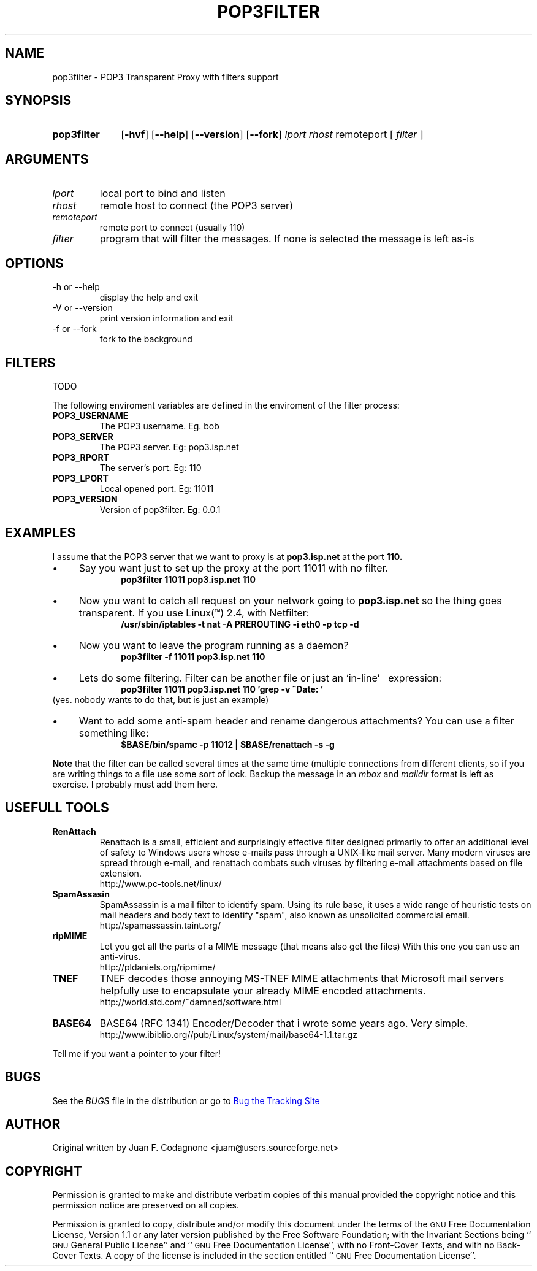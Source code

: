.\" .TH = manual's title
.\" .SH = section heading
.\" .TP = Formats options correctly (sets up the "hanging indent")
.\" .LP = used between paragraphs sections
.\" .B  = bold
.\" .I  = italic
.\" .br = line break
.\" \(bu bullet
.\" \(dg cross
.\" comment
.\" See man groff_man

.\" Macros
.de EXAMPLE .\" Format de los ejemplos
.RS 10
.BR "\\$1"
.RE
..

.TH POP3FILTER 0.0.0 "2002 June 18"
.LO 1
.SH NAME
pop3filter \- POP3 Transparent Proxy with filters support

.SH SYNOPSIS
.HP 10
.B pop3filter
.RB [ \-hvf ]
.RB [ \-\-help ] 
.RB [ \-\-version ]
.RB [ \-\-fork ]
.IR lport
.IR rhost
.RB remoteport 
[
.IR filter
]


.SH ARGUMENTS
.TP
.IR lport
local port to bind and listen
.TP
.IR rhost
remote host to connect (the POP3 server)
.TP
.IR remoteport	
remote port to connect (usually 110)
.TP
.IR filter
program that will filter the messages. If none is selected the message is
left as-is

.SH OPTIONS

.IP "-h or \-\-help"
display the help and exit
.IP "\-V or \-\-version"
print version information and exit
.IP "\-f or \-\-fork"
fork to the background

.SH FILTERS
TODO
.PP
The following enviroment variables are defined in the enviroment of \
the filter process:

.TP
.BR POP3_USERNAME
The POP3 username. Eg. bob

.TP
.BR POP3_SERVER
The POP3 server. Eg: pop3.isp.net

.TP
.BR POP3_RPORT
The server's port. Eg: 110

.TP
.BR POP3_LPORT
Local opened port. Eg: 11011

.TP
.BR POP3_VERSION
Version of pop3filter. Eg: 0.0.1

.SH EXAMPLES
I assume that the POP3 server that we want to proxy is at 
.B pop3.isp.net
at the port
.B 110.

.IP \(bu 4 
Say you want just to set up the proxy at the port 11011 with no \
filter.
.EXAMPLE "pop3filter 11011 pop3.isp.net 110"

.IP \(bu
Now you want to catch all request on your network going to 
.B pop3.isp.net 
so the thing goes transparent. If you use Linux(\*(Tm) 2.4, with Netfilter:
.EXAMPLE "/usr/sbin/iptables \-t nat \-A PREROUTING \-i eth0 \-p tcp \-d \

.IP  \(bu
Now you want to leave the program running as a daemon?
.EXAMPLE "pop3filter -f 11011 pop3.isp.net 110 "

.IP \(bu
Lets do some filtering. Filter can be another file or just an `in-line' \ 
expression:
.EXAMPLE "pop3filter 11011 pop3.isp.net 110 'grep -v ^Date: ' "
(yes. nobody wants to do that, but is just an example)

.IP \(bu
Want to add some anti-spam header and rename dangerous attachments? You can 
use a filter  something like:
.EXAMPLE "$BASE/bin/spamc -p 11012 | $BASE/renattach -s -g"

.B Note
that the filter can be called several times at the same time (multiple
connections from different clients, so if you are writing things to a file
use some sort of lock. Backup the message in an 
.I mbox
and
.I maildir 
format is left as exercise. 
I probably must add them here.

.SH USEFULL TOOLS
.TP
.B RenAttach
Renattach is a small, efficient and surprisingly effective filter designed
primarily to offer an additional level of safety to Windows users whose
e-mails pass through a UNIX-like mail server. Many modern viruses are spread
through e-mail, and renattach combats such viruses by filtering e-mail
attachments based on file extension. 
.br
http://www.pc-tools.net/linux/

.TP
.B SpamAssasin
SpamAssassin is a mail filter to identify spam.
Using its rule base, it uses a wide range of heuristic
tests on mail headers and body text to identify "spam", also known as
unsolicited commercial email.
.br
http://spamassassin.taint.org/

.TP
.B ripMIME
Let you get all the parts of a MIME message (that means also get the files)
With this one you can use an anti-virus.
.br
http://pldaniels.org/ripmime/

.TP
.B TNEF
TNEF decodes those annoying MS-TNEF MIME attachments that Microsoft
mail servers helpfully use to encapsulate your already MIME encoded
attachments. 
.br
http://world.std.com/~damned/software.html

.TP
.B BASE64
BASE64 (RFC 1341) Encoder/Decoder that i wrote some years ago. 
Very simple. 
.br
http://www.ibiblio.org//pub/Linux/system/mail/base64-1.1.tar.gz

.P
Tell me if you want a pointer to your filter!

.SH BUGS
See the
.I BUGS
file in the distribution or go to 
.UR "http://www.sf.net"
Bug the Tracking Site
.UE

.SH AUTHOR
Original written by Juan F. Codagnone <juam@users.sourceforge.net>

.SH COPYRIGHT
.PP
Permission is granted to make and distribute verbatim copies of
this manual provided the copyright notice and this permission notice
are preserved on all copies.
.PP
Permission is granted to copy, distribute and/or modify this document
under the terms of the \s-1GNU\s0 Free Documentation License, Version 1.1 or
any later version published by the Free Software Foundation; with the
Invariant Sections being ``\s-1GNU\s0 General Public License'' and
``\s-1GNU\s0 Free
Documentation License'', with no Front-Cover Texts, and with no
Back-Cover Texts.  A copy of the license is included in the section
entitled ``\s-1GNU\s0 Free Documentation License''.

